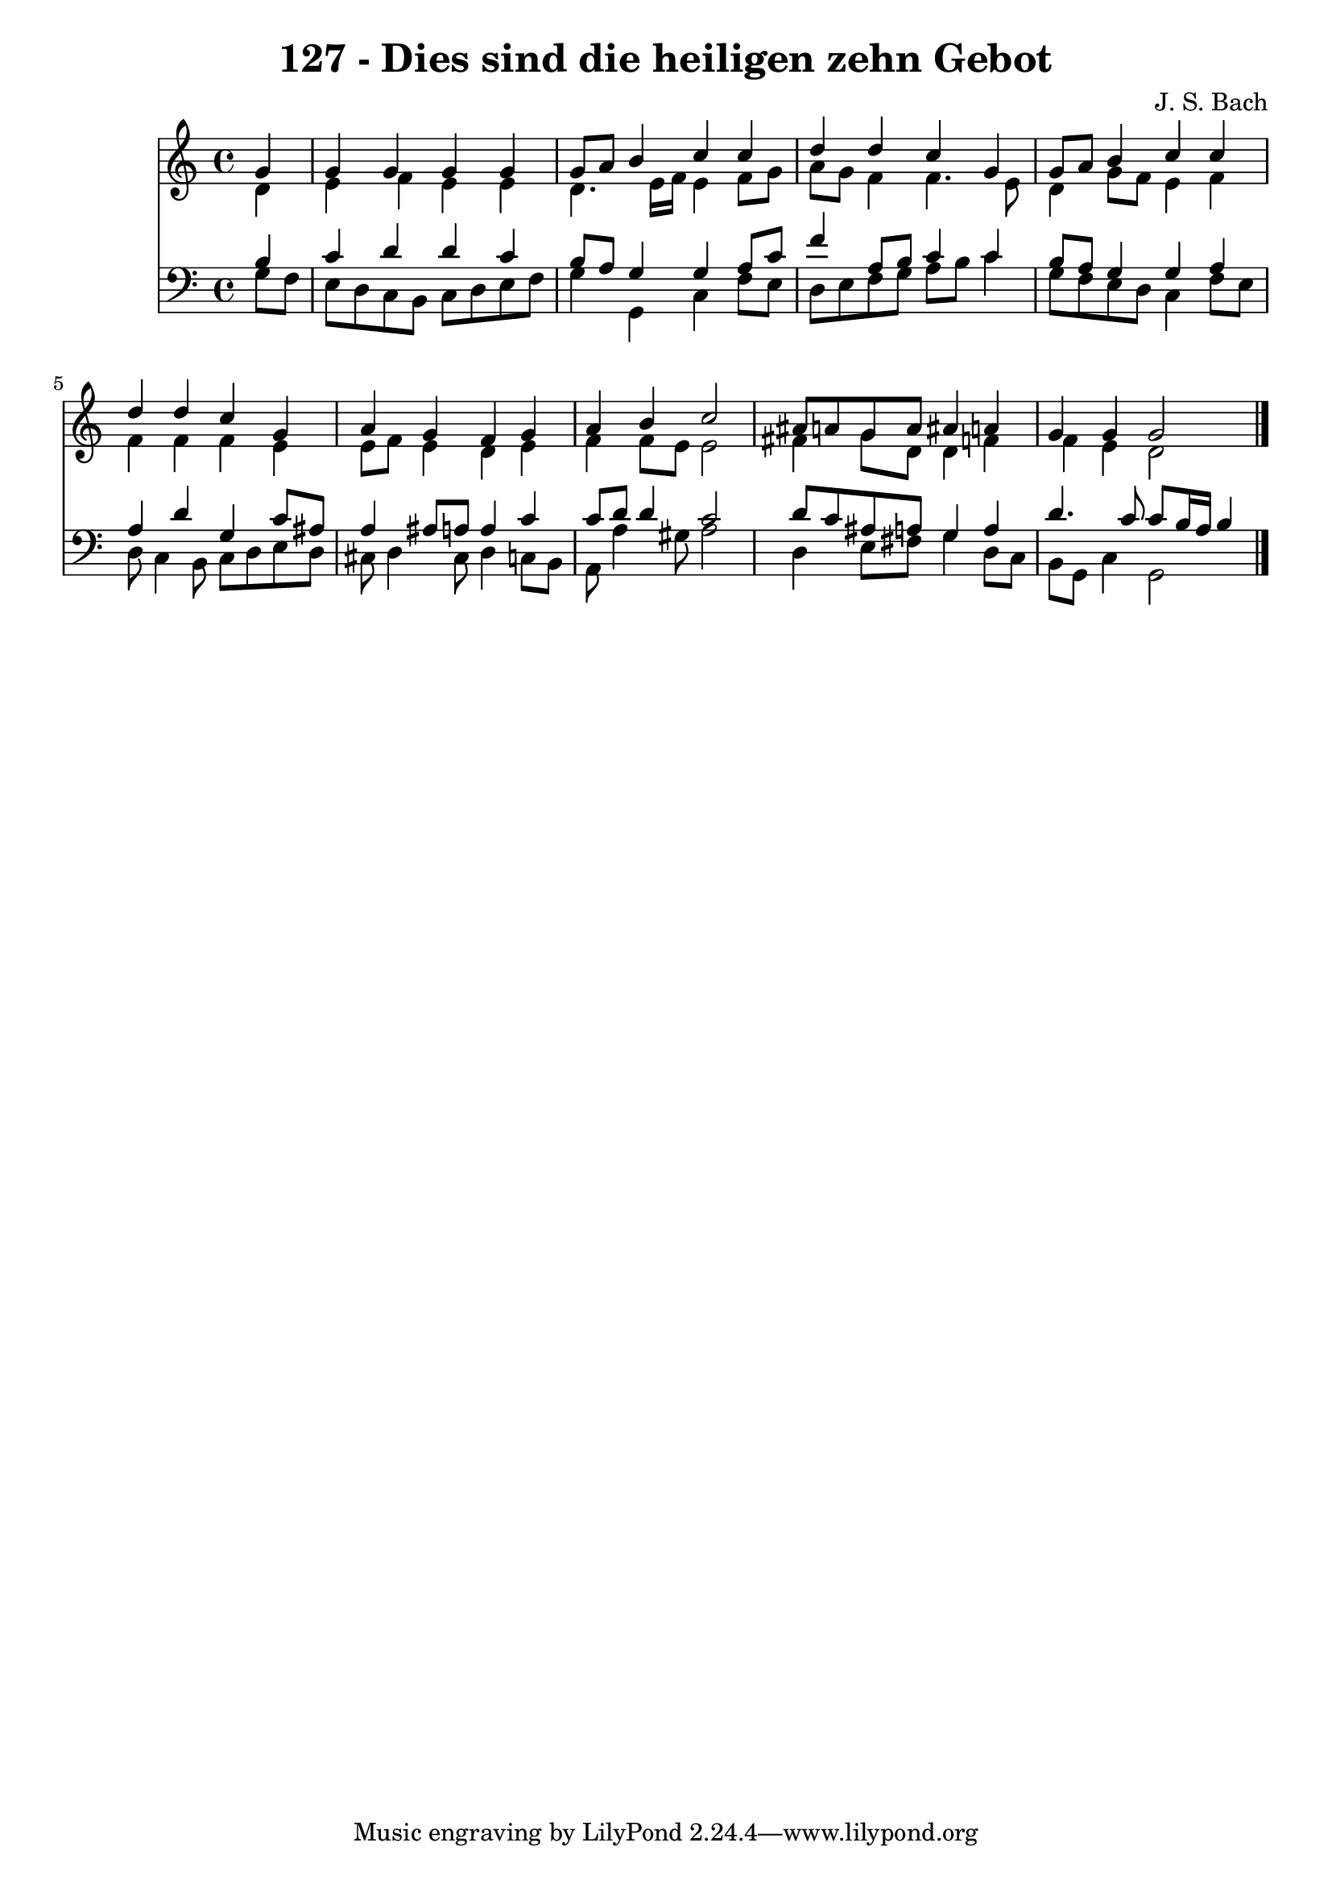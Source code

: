 \version "2.10.33"

\header {
  title = "127 - Dies sind die heiligen zehn Gebot"
  composer = "J. S. Bach"
}


global = {
  \time 4/4
  \key c \major
}


soprano = \relative c'' {
  \partial 4 g4 
    g4 g4 g4 g4 
  g8 a8 b4 c4 c4 
  d4 d4 c4 g4 
  g8 a8 b4 c4 c4 
  d4 d4 c4 g4   %5
  a4 g4 f4 g4 
  a4 b4 c2 
  ais8 a8 g8 a8 ais4 a4 
  g4 g4 g2
}

alto = \relative c' {
  \partial 4 d4 
    e4 f4 e4 e4 
  d4. e16 f16 e4 f8 g8 
  a8 g8 f4 f4. e8 
  d4 g8 f8 e4 f4 
  f4 f4 f4 e4   %5
  e8 f8 e4 d4 e4 
  f4 f8 e8 e2 
  fis4 g8 d8 d4 f4 
  f4 e4 d2 
}

tenor = \relative c' {
  \partial 4 b4 
    c4 d4 d4 c4 
  b8 a8 g4 g4 a8 c8 
  f4 a,8 b8 c4 c4 
  b8 a8 g4 g4 a4 
  a4 d4 g,4 c8 ais8   %5
  a4 ais8 a8 a4 c4 
  c8 d8 d4 c2 
  d8 c8 ais8 a8 g4 a4 
  d4. c8 c8 b16 a16 b4
}

baixo = \relative c' {
  \partial 4 g8  f8 
    e8 d8 c8 b8 c8 d8 e8 f8 
  g4 g,4 c4 f8 e8 
  d8 e8 f8 g8 a8 b8 c4 
  g8 f8 e8 d8 c4 f8 e8 
  d8 c4 b8 c8 d8 e8 d8   %5
  cis8 d4 cis8 d4 c8 b8 
  a8 a'4 gis8 a2 
  d,4 e8 fis8 g4 d8 c8 
  b8 g8 c4 g2
}

\score {
  <<
    \new Staff {
      <<
        \global
        \new Voice = "1" { \voiceOne \soprano }
        \new Voice = "2" { \voiceTwo \alto }
      >>
    }
    \new Staff {
      <<
        \global
        \clef "bass"
        \new Voice = "1" {\voiceOne \tenor }
        \new Voice = "2" { \voiceTwo \baixo \bar "|."}
      >>
    }
  >>
}